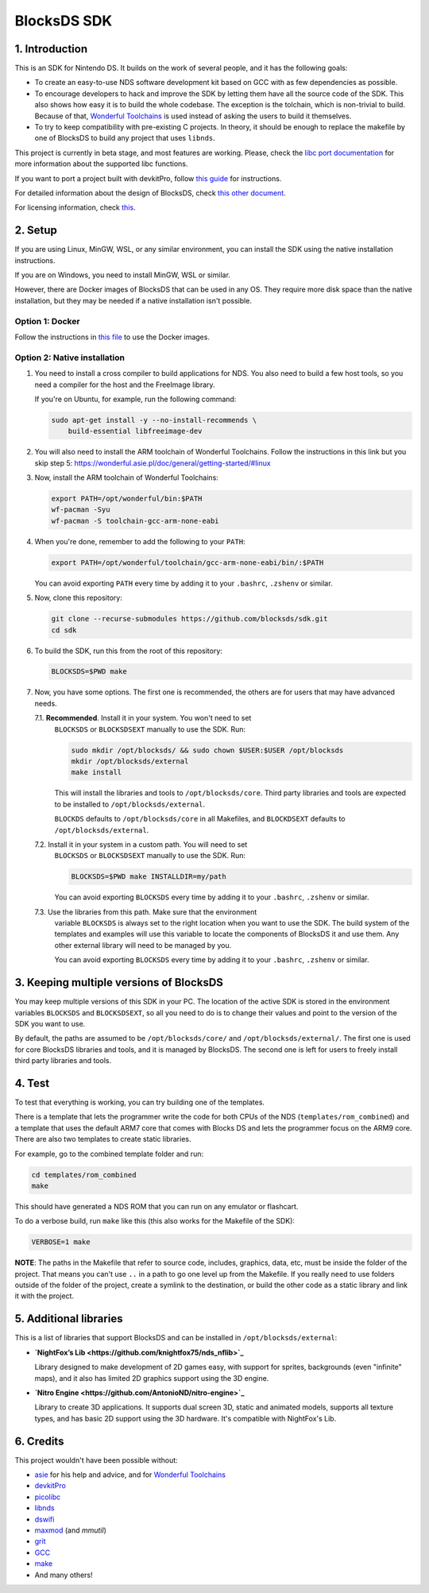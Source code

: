############
BlocksDS SDK
############

1. Introduction
***************

This is an SDK for Nintendo DS. It builds on the work of several people, and it
has the following goals:

- To create an easy-to-use NDS software development kit based on GCC with as few
  dependencies as possible.

- To encourage developers to hack and improve the SDK by letting them have all
  the source code of the SDK. This also shows how easy it is to build the whole
  codebase. The exception is the tolchain, which is non-trivial to build.
  Because of that, `Wonderful Toolchains <https://wonderful.asie.pl/>`_ is used
  instead of asking the users to build it themselves.

- To try to keep compatibility with pre-existing C projects. In theory, it
  should be enough to replace the makefile by one of BlocksDS to build any
  project that uses ``libnds``.

This project is currently in beta stage, and most features are working. Please,
check the `libc port documentation <docs/libc.rst>`_ for more information about
the supported libc functions.

If you want to port a project built with devkitPro, follow `this guide
<docs/porting-guide.rst>`_ for instructions.

For detailed information about the design of BlocksDS, check `this other document
<docs/design-guide.rst>`_.

For licensing information, check `this <docs/licenses.rst>`_.

2. Setup
********

If you are using Linux, MinGW, WSL, or any similar environment, you can install
the SDK using the native installation instructions.

If you are on Windows, you need to install MinGW, WSL or similar.

However, there are Docker images of BlocksDS that can be used in any OS. They
require more disk space than the native installation, but they may be needed if
a native installation isn't possible.

Option 1: Docker
================

Follow the instructions in `this file <docker/readme.rst>`_ to use the Docker
images.

Option 2: Native installation
=============================

1. You need to install a cross compiler to build applications for NDS. You also
   need to build a few host tools, so you need a compiler for the host and the
   FreeImage library.

   If you're on Ubuntu, for example, run the following command:

   .. code:: bash

       sudo apt-get install -y --no-install-recommends \
           build-essential libfreeimage-dev

2. You will also need to install the ARM toolchain of Wonderful Toolchains.
   Follow the instructions in this link but you skip step 5:
   https://wonderful.asie.pl/doc/general/getting-started/#linux

3. Now, install the ARM toolchain of Wonderful Toolchains:

   .. code:: bash

       export PATH=/opt/wonderful/bin:$PATH
       wf-pacman -Syu
       wf-pacman -S toolchain-gcc-arm-none-eabi

4. When you're done, remember to add the following to your ``PATH``:

   .. code:: bash

       export PATH=/opt/wonderful/toolchain/gcc-arm-none-eabi/bin/:$PATH

   You can avoid exporting ``PATH`` every time by adding it to your ``.bashrc``,
   ``.zshenv`` or similar.

5. Now, clone this repository:

   .. code:: bash

       git clone --recurse-submodules https://github.com/blocksds/sdk.git
       cd sdk

6. To build the SDK, run this from the root of this repository:

   .. code:: bash

       BLOCKSDS=$PWD make

7. Now, you have some options. The first one is recommended, the others are for
   users that may have advanced needs.

   7.1. **Recommended**. Install it in your system. You won't need to set
        ``BLOCKSDS`` or ``BLOCKSDSEXT`` manually to use the SDK. Run:

        .. code:: bash

            sudo mkdir /opt/blocksds/ && sudo chown $USER:$USER /opt/blocksds
            mkdir /opt/blocksds/external
            make install

        This will install the libraries and tools to ``/opt/blocksds/core``.
        Third party libraries and tools are expected to be installed to
        ``/opt/blocksds/external``.

        ``BLOCKDS`` defaults to ``/opt/blocksds/core`` in all Makefiles, and
        ``BLOCKDSEXT`` defaults to ``/opt/blocksds/external``.

   7.2. Install it in your system in a custom path. You will need to set
        ``BLOCKSDS`` or ``BLOCKSDSEXT`` manually to use the SDK. Run:

        .. code:: bash

            BLOCKSDS=$PWD make INSTALLDIR=my/path

        You can avoid exporting ``BLOCKSDS`` every time by adding it to your
        ``.bashrc``, ``.zshenv`` or similar.

   7.3. Use the libraries from this path. Make sure that the environment
        variable ``BLOCKSDS`` is always set to the right location when you want
        to use the SDK. The build system of the templates and examples will use
        this variable to locate the components of BlocksDS it and use them. Any
        other external library will need to be managed by you.

        You can avoid exporting ``BLOCKSDS`` every time by adding it to your
        ``.bashrc``, ``.zshenv`` or similar.

3. Keeping multiple versions of BlocksDS
****************************************

You may keep multiple versions of this SDK in your PC. The location of the
active SDK is stored in the environment variables ``BLOCKSDS`` and
``BLOCKSDSEXT``, so all you need to do is to change their values and point to
the version of the SDK you want to use.

By default, the paths are assumed to be ``/opt/blocksds/core/`` and
``/opt/blocksds/external/``. The first one is used for core BlocksDS libraries
and tools, and it is managed by BlocksDS. The second one is left for users to
freely install third party libraries and tools.

4. Test
*******

To test that everything is working, you can try building one of the templates.

There is a template that lets the programmer write the code for both CPUs of the
NDS (``templates/rom_combined``) and a template that uses the default ARM7 core
that comes with Blocks DS and lets the programmer focus on the ARM9 core. There
are also two templates to create static libraries.

For example, go to the combined template folder and run:

.. code:: bash

    cd templates/rom_combined
    make

This should have generated a NDS ROM that you can run on any emulator or
flashcart.

To do a verbose build, run ``make`` like this (this also works for the Makefile
of the SDK):

.. code:: bash

    VERBOSE=1 make

**NOTE**: The paths in the Makefile that refer to source code, includes,
graphics, data, etc, must be inside the folder of the project. That means you
can't use ``..`` in a path to go one level up from the Makefile. If you really
need to use folders outside of the folder of the project, create a symlink to
the destination, or build the other code as a static library and link it with
the project.

5. Additional libraries
***********************

This is a list of libraries that support BlocksDS and can be installed in
``/opt/blocksds/external``:

- **`NightFox’s Lib <https://github.com/knightfox75/nds_nflib>`_**

  Library designed to make development of 2D games easy, with support for
  sprites, backgrounds (even "infinite" maps), and it also has limited 2D
  graphics support using the 3D engine.

- **`Nitro Engine <https://github.com/AntonioND/nitro-engine>`_**

  Library to create 3D applications. It supports dual screen 3D, static and
  animated models, supports all texture types, and has basic 2D support using
  the 3D hardware. It's compatible with NightFox's Lib.

6. Credits
**********

This project wouldn't have been possible without:

- `asie <https://asie.pl>`_ for his help and advice, and for `Wonderful
  Toolchains <https://wonderful.asie.pl/>`_
- `devkitPro <https://devkitpro.org/>`_
- `picolibc <https://github.com/picolibc/picolibc>`_
- `libnds <https://github.com/devkitPro/libnds>`_
- `dswifi <http://akkit.org/dswifi/>`_
- `maxmod <https://maxmod.devkitpro.org/>`_ (and `mmutil`)
- `grit <https://www.coranac.com/projects/grit/>`_
- `GCC <https://gcc.gnu.org/>`_
- `make <https://www.gnu.org/software/make/>`_
- And many others!
